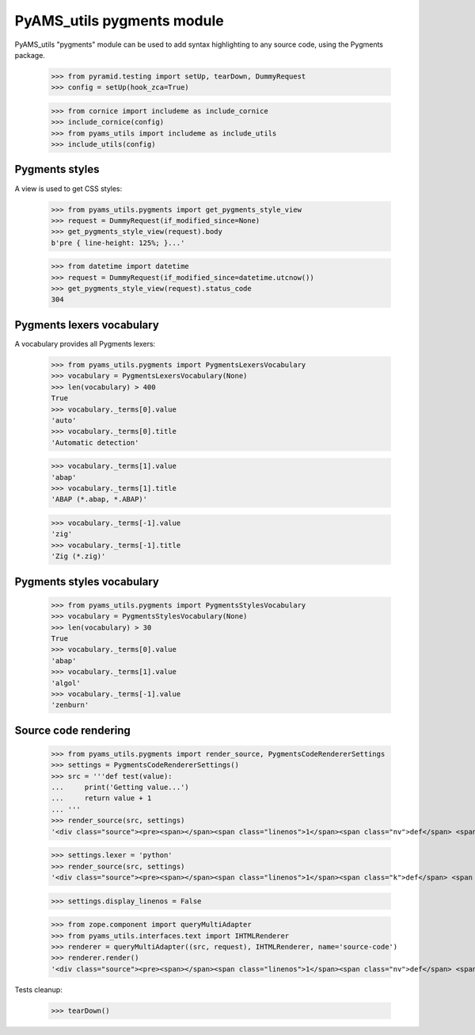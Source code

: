 
===========================
PyAMS_utils pygments module
===========================

PyAMS_utils "pygments" module can be used to add syntax highlighting to any source code,
using the Pygments package.

    >>> from pyramid.testing import setUp, tearDown, DummyRequest
    >>> config = setUp(hook_zca=True)

    >>> from cornice import includeme as include_cornice
    >>> include_cornice(config)
    >>> from pyams_utils import includeme as include_utils
    >>> include_utils(config)


Pygments styles
---------------

A view is used to get CSS styles:

    >>> from pyams_utils.pygments import get_pygments_style_view
    >>> request = DummyRequest(if_modified_since=None)
    >>> get_pygments_style_view(request).body
    b'pre { line-height: 125%; }...'

    >>> from datetime import datetime
    >>> request = DummyRequest(if_modified_since=datetime.utcnow())
    >>> get_pygments_style_view(request).status_code
    304


Pygments lexers vocabulary
--------------------------

A vocabulary provides all Pygments lexers:

    >>> from pyams_utils.pygments import PygmentsLexersVocabulary
    >>> vocabulary = PygmentsLexersVocabulary(None)
    >>> len(vocabulary) > 400
    True
    >>> vocabulary._terms[0].value
    'auto'
    >>> vocabulary._terms[0].title
    'Automatic detection'

    >>> vocabulary._terms[1].value
    'abap'
    >>> vocabulary._terms[1].title
    'ABAP (*.abap, *.ABAP)'

    >>> vocabulary._terms[-1].value
    'zig'
    >>> vocabulary._terms[-1].title
    'Zig (*.zig)'


Pygments styles vocabulary
--------------------------

    >>> from pyams_utils.pygments import PygmentsStylesVocabulary
    >>> vocabulary = PygmentsStylesVocabulary(None)
    >>> len(vocabulary) > 30
    True
    >>> vocabulary._terms[0].value
    'abap'
    >>> vocabulary._terms[1].value
    'algol'
    >>> vocabulary._terms[-1].value
    'zenburn'


Source code rendering
---------------------

    >>> from pyams_utils.pygments import render_source, PygmentsCodeRendererSettings
    >>> settings = PygmentsCodeRendererSettings()
    >>> src = '''def test(value):
    ...     print('Getting value...')
    ...     return value + 1
    ... '''
    >>> render_source(src, settings)
    '<div class="source"><pre><span></span><span class="linenos">1</span><span class="nv">def</span> <span class="nv">test</span><span class="ss">(</span><span class="nv">value</span><span class="ss">)</span>:\n<span class="linenos">2</span>    <span class="nv">print</span><span class="ss">(</span><span class="s1">&#39;</span><span class="s">Getting value...</span><span class="s1">&#39;</span><span class="ss">)</span>\n<span class="linenos">3</span>    <span class="k">return</span> <span class="nv">value</span> <span class="o">+</span> <span class="mi">1</span>\n</pre></div>\n'

    >>> settings.lexer = 'python'
    >>> render_source(src, settings)
    '<div class="source"><pre><span></span><span class="linenos">1</span><span class="k">def</span> <span class="nf">test</span><span class="p">(</span><span class="n">value</span><span class="p">):</span>\n<span class="linenos">2</span>    <span class="nb">print</span><span class="p">(</span><span class="s1">&#39;Getting value...&#39;</span><span class="p">)</span>\n<span class="linenos">3</span>    <span class="k">return</span> <span class="n">value</span> <span class="o">+</span> <span class="mi">1</span>\n</pre></div>\n'

    >>> settings.display_linenos = False

    >>> from zope.component import queryMultiAdapter
    >>> from pyams_utils.interfaces.text import IHTMLRenderer
    >>> renderer = queryMultiAdapter((src, request), IHTMLRenderer, name='source-code')
    >>> renderer.render()
    '<div class="source"><pre><span></span><span class="linenos">1</span><span class="nv">def</span> <span class="nv">test</span><span class="ss">(</span><span class="nv">value</span><span class="ss">)</span>:\n<span class="linenos">2</span>    <span class="nv">print</span><span class="ss">(</span><span class="s1">&#39;</span><span class="s">Getting value...</span><span class="s1">&#39;</span><span class="ss">)</span>\n<span class="linenos">3</span>    <span class="k">return</span> <span class="nv">value</span> <span class="o">+</span> <span class="mi">1</span>\n</pre></div>\n'


Tests cleanup:

    >>> tearDown()
